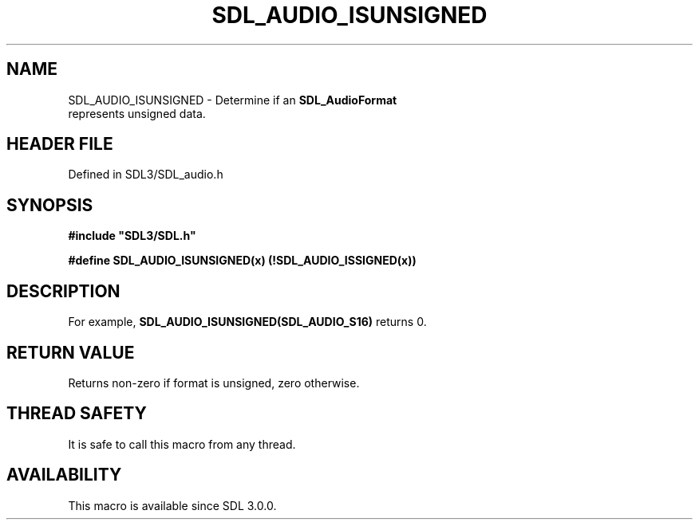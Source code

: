 .\" This manpage content is licensed under Creative Commons
.\"  Attribution 4.0 International (CC BY 4.0)
.\"   https://creativecommons.org/licenses/by/4.0/
.\" This manpage was generated from SDL's wiki page for SDL_AUDIO_ISUNSIGNED:
.\"   https://wiki.libsdl.org/SDL_AUDIO_ISUNSIGNED
.\" Generated with SDL/build-scripts/wikiheaders.pl
.\"  revision SDL-3.1.2-no-vcs
.\" Please report issues in this manpage's content at:
.\"   https://github.com/libsdl-org/sdlwiki/issues/new
.\" Please report issues in the generation of this manpage from the wiki at:
.\"   https://github.com/libsdl-org/SDL/issues/new?title=Misgenerated%20manpage%20for%20SDL_AUDIO_ISUNSIGNED
.\" SDL can be found at https://libsdl.org/
.de URL
\$2 \(laURL: \$1 \(ra\$3
..
.if \n[.g] .mso www.tmac
.TH SDL_AUDIO_ISUNSIGNED 3 "SDL 3.1.2" "Simple Directmedia Layer" "SDL3 FUNCTIONS"
.SH NAME
SDL_AUDIO_ISUNSIGNED \- Determine if an 
.BR SDL_AudioFormat
 represents unsigned data\[char46]
.SH HEADER FILE
Defined in SDL3/SDL_audio\[char46]h

.SH SYNOPSIS
.nf
.B #include \(dqSDL3/SDL.h\(dq
.PP
.BI "#define SDL_AUDIO_ISUNSIGNED(x)      (!SDL_AUDIO_ISSIGNED(x))
.fi
.SH DESCRIPTION
For example,
.BR SDL_AUDIO_ISUNSIGNED(SDL_AUDIO_S16)
returns 0\[char46]

.SH RETURN VALUE
Returns non-zero if format is unsigned, zero otherwise\[char46]

.SH THREAD SAFETY
It is safe to call this macro from any thread\[char46]

.SH AVAILABILITY
This macro is available since SDL 3\[char46]0\[char46]0\[char46]

